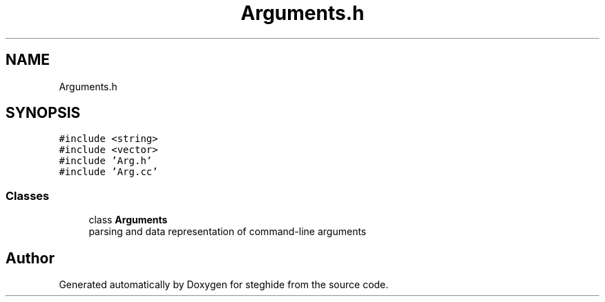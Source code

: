 .TH "Arguments.h" 3 "Thu Aug 17 2017" "Version 0.5.1" "steghide" \" -*- nroff -*-
.ad l
.nh
.SH NAME
Arguments.h
.SH SYNOPSIS
.br
.PP
\fC#include <string>\fP
.br
\fC#include <vector>\fP
.br
\fC#include 'Arg\&.h'\fP
.br
\fC#include 'Arg\&.cc'\fP
.br

.SS "Classes"

.in +1c
.ti -1c
.RI "class \fBArguments\fP"
.br
.RI "parsing and data representation of command-line arguments "
.in -1c
.SH "Author"
.PP 
Generated automatically by Doxygen for steghide from the source code\&.

